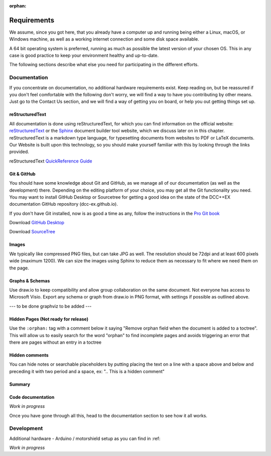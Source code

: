 :orphan:

*************
Requirements
*************

We assume, since you got here, that you already have a computer up and running being either a Linux, macOS, or Windows machine, as well as a working internet connection and some disk space available. 

A 64 bit operating system is preferred, running as much as possible the latest version of your chosen OS. This in any case is good practice to keep your environment healthy and up-to-date.

The following sections describe what else you need for participating in the different efforts.

Documentation
==============

If you concentrate on documentation, no additional hardware requirements exist. Keep reading on, but be reassured if you don't feel comfortable with the following don't worry, we will find a way to have you contributing by other means.
Just go to the Contact Us section, and we will find a way of getting you on board, or help you out getting things set up.

reStructuredText
_________________

All documentation is done using reStructuredText, for which you can find information on the official website: `reStructuredText <https://docutils.sourceforge.io/rst.html>`_
or the `Sphinx <https://www.sphinx-doc.org/en/master/usage/restructuredtext/basics.html>`_ document builder tool website, which we discuss later on in this chapter.
reStructuredText is a markdown type language, for typesetting documents from websites to PDF or LaTeX documents. Our Website is built upon this technology, so you should make yourself familiar with this by looking through the links provided.

reStructuredText `QuickReference Guide <https://docutils.sourceforge.io/docs/user/rst/quickref.html>`_ 

Git & GitHub
_____________

You should have some knowledge about Git and GitHub, as we manage all of our documentation (as well as the development) there. Depending on the editing platform of your choice, you may get all the Git functionality you need. You may want to install GitHub Desktop or Sourcetree for getting a good idea on the state of the DCC++EX documentation GitHub repository (dcc-ex.github.io).

If you don't have Git installed, now is as good a time as any, follow the instructions in the `Pro Git book <https://git-scm.com/book/en/v2/Getting-Started-Installing-Git>`_

Download `GitHub Desktop <https://desktop.github.com/>`_

Download `SourceTree <https://www.sourcetreeapp.com/>`_



Images
_______

We typically like compressed PNG files, but can take JPG as well. The resolution should be 72dpi and at least 600 pixels wide (maximum 1200). We can size the images using Sphinx to reduce them as necessary to fit where we need them on the page.

Graphs & Schemas
_________________

Use draw.io to keep compatibility and allow group collaboration on the same document. Not everyone has access to Microsoft Visio. Export any schema or graph from draw.io in PNG format, with settings if possible as outlined above.

--- to be done graphviz to be added ---

Hidden Pages (Not ready for release)
_____________________________________

Use the ``:orphan:`` tag with a comment below it saying "Remove orphan field when the document is added to a toctree". This will allow us to easily search for the word "orphan" to find incomplete pages and avoids triggering an error that there are pages without an entry in a toctree

Hidden comments
________________

You can hide notes or searchable placeholders by putting placing the text on a line with a space above and below and preceding it with two period and a space, ex: ".. This is a hidden comment"


Summary
________

Code documentation
___________________

*Work in progress*

Once you have gone through all this, head to the documentation section to see how it all works.

Development
============

Additional hardware
- Arduino / motorshield setup as you can find in :ref: 


*Work in progress*
